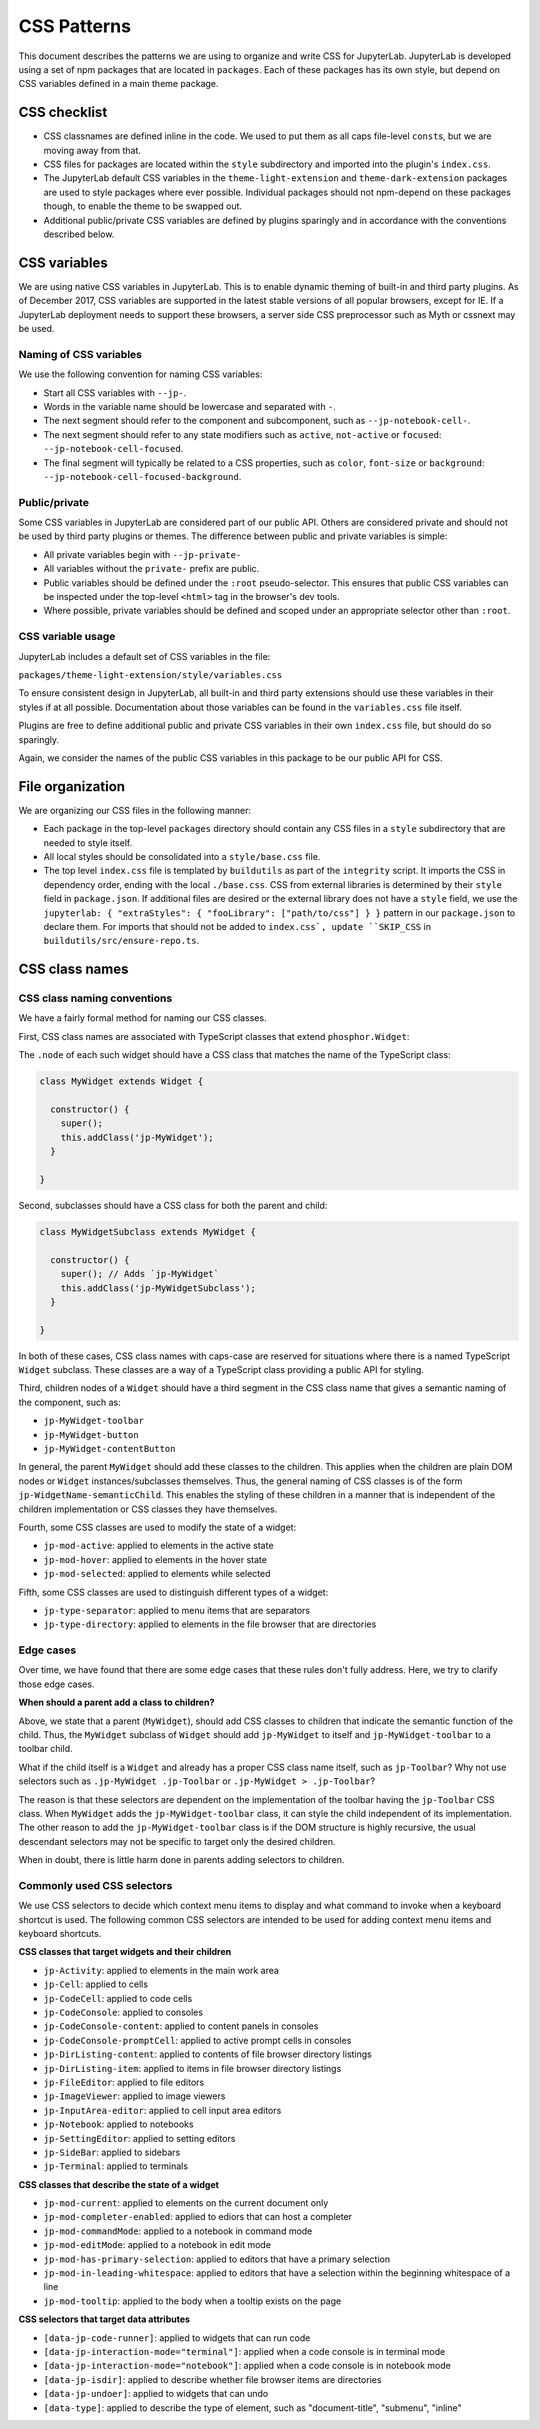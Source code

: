 CSS Patterns
------------

This document describes the patterns we are using to organize and write
CSS for JupyterLab. JupyterLab is developed using a set of npm packages
that are located in ``packages``. Each of these packages has its own
style, but depend on CSS variables defined in a main theme package.

CSS checklist
~~~~~~~~~~~~~

-  CSS classnames are defined inline in the code. We used to put them as
   all caps file-level ``const``\ s, but we are moving away from that.
-  CSS files for packages are located within the ``style``
   subdirectory and imported into the plugin's ``index.css``.
-  The JupyterLab default CSS variables in the ``theme-light-extension``
   and ``theme-dark-extension`` packages are used to style packages
   where ever possible. Individual packages should not npm-depend on
   these packages though, to enable the theme to be swapped out.
-  Additional public/private CSS variables are defined by plugins
   sparingly and in accordance with the conventions described below.

CSS variables
~~~~~~~~~~~~~

We are using native CSS variables in JupyterLab. This is to enable
dynamic theming of built-in and third party plugins. As of December
2017, CSS variables are supported in the latest stable versions of all
popular browsers, except for IE. If a JupyterLab deployment needs to
support these browsers, a server side CSS preprocessor such as Myth or
cssnext may be used.

Naming of CSS variables
^^^^^^^^^^^^^^^^^^^^^^^

We use the following convention for naming CSS variables:

-  Start all CSS variables with ``--jp-``.
-  Words in the variable name should be lowercase and separated with
   ``-``.
-  The next segment should refer to the component and subcomponent, such
   as ``--jp-notebook-cell-``.
-  The next segment should refer to any state modifiers such as
   ``active``, ``not-active`` or ``focused``:
   ``--jp-notebook-cell-focused``.
-  The final segment will typically be related to a CSS properties, such
   as ``color``, ``font-size`` or ``background``:
   ``--jp-notebook-cell-focused-background``.

Public/private
^^^^^^^^^^^^^^

Some CSS variables in JupyterLab are considered part of our public API.
Others are considered private and should not be used by third party
plugins or themes. The difference between public and private variables
is simple:

-  All private variables begin with ``--jp-private-``
-  All variables without the ``private-`` prefix are public.
-  Public variables should be defined under the ``:root``
   pseudo-selector. This ensures that public CSS variables can be
   inspected under the top-level ``<html>`` tag in the browser's dev
   tools.
-  Where possible, private variables should be defined and scoped under
   an appropriate selector other than ``:root``.

CSS variable usage
^^^^^^^^^^^^^^^^^^

JupyterLab includes a default set of CSS variables in the file:

``packages/theme-light-extension/style/variables.css``

To ensure consistent design in JupyterLab, all built-in and third party
extensions should use these variables in their styles if at all
possible. Documentation about those variables can be found in the
``variables.css`` file itself.

Plugins are free to define additional public and private CSS variables
in their own ``index.css`` file, but should do so sparingly.

Again, we consider the names of the public CSS variables in this package
to be our public API for CSS.

File organization
~~~~~~~~~~~~~~~~~

We are organizing our CSS files in the following manner:

-  Each package in the top-level ``packages`` directory should contain
   any CSS files in a ``style`` subdirectory that are needed to style
   itself.
-  All local styles should be consolidated into a ``style/base.css`` file.
-  The top level ``index.css`` file is templated by ``buildutils`` as
   part of the ``integrity`` script.  It imports the CSS in dependency order,
   ending with the local ``./base.css``.  CSS from external libraries is
   determined by their ``style`` field in ``package.json``.  If additional
   files are desired or the external library does not have a ``style`` field,
   we use the ``jupyterlab: { "extraStyles": { "fooLibrary": ["path/to/css"] } }``
   pattern in our ``package.json`` to declare them.  For imports that should not be added to ``index.css`, update ``SKIP_CSS`` in ``buildutils/src/ensure-repo.ts``.



CSS class names
~~~~~~~~~~~~~~~

CSS class naming conventions
^^^^^^^^^^^^^^^^^^^^^^^^^^^^

We have a fairly formal method for naming our CSS classes.

First, CSS class names are associated with TypeScript classes that
extend ``phosphor.Widget``:

The ``.node`` of each such widget should have a CSS class that matches
the name of the TypeScript class:

.. code:: TypeScript



    class MyWidget extends Widget {

      constructor() {
        super();
        this.addClass('jp-MyWidget');
      }

    }

Second, subclasses should have a CSS class for both the parent and
child:

.. code:: TypeScript

    class MyWidgetSubclass extends MyWidget {

      constructor() {
        super(); // Adds `jp-MyWidget`
        this.addClass('jp-MyWidgetSubclass');
      }

    }

In both of these cases, CSS class names with caps-case are reserved for
situations where there is a named TypeScript ``Widget`` subclass. These
classes are a way of a TypeScript class providing a public API for
styling.

Third, children nodes of a ``Widget`` should have a third segment in the
CSS class name that gives a semantic naming of the component, such as:

-  ``jp-MyWidget-toolbar``
-  ``jp-MyWidget-button``
-  ``jp-MyWidget-contentButton``

In general, the parent ``MyWidget`` should add these classes to the
children. This applies when the children are plain DOM nodes or
``Widget`` instances/subclasses themselves. Thus, the general naming of
CSS classes is of the form ``jp-WidgetName-semanticChild``. This enables
the styling of these children in a manner that is independent of the
children implementation or CSS classes they have themselves.

Fourth, some CSS classes are used to modify the state of a widget:

-  ``jp-mod-active``: applied to elements in the active state
-  ``jp-mod-hover``: applied to elements in the hover state
-  ``jp-mod-selected``: applied to elements while selected

Fifth, some CSS classes are used to distinguish different types of a
widget:

-  ``jp-type-separator``: applied to menu items that are separators
-  ``jp-type-directory``: applied to elements in the file browser that
   are directories

Edge cases
^^^^^^^^^^

Over time, we have found that there are some edge cases that these rules
don't fully address. Here, we try to clarify those edge cases.

**When should a parent add a class to children?**

Above, we state that a parent (``MyWidget``), should add CSS classes to
children that indicate the semantic function of the child. Thus, the
``MyWidget`` subclass of ``Widget`` should add ``jp-MyWidget`` to itself
and ``jp-MyWidget-toolbar`` to a toolbar child.

What if the child itself is a ``Widget`` and already has a proper CSS
class name itself, such as ``jp-Toolbar``? Why not use selectors such as
``.jp-MyWidget .jp-Toolbar`` or ``.jp-MyWidget > .jp-Toolbar``?

The reason is that these selectors are dependent on the implementation
of the toolbar having the ``jp-Toolbar`` CSS class. When ``MyWidget``
adds the ``jp-MyWidget-toolbar`` class, it can style the child
independent of its implementation. The other reason to add the
``jp-MyWidget-toolbar`` class is if the DOM structure is highly
recursive, the usual descendant selectors may not be specific to target
only the desired children.

When in doubt, there is little harm done in parents adding selectors to
children.

Commonly used CSS selectors
^^^^^^^^^^^^^^^^^^^^^^^^^^^^^

We use CSS selectors to decide which context menu items to display and what command
to invoke when a keyboard shortcut is used. The following common CSS selectors are
intended to be used for adding context menu items and keyboard shortcuts.

**CSS classes that target widgets and their children**

-  ``jp-Activity``: applied to elements in the main work area
-  ``jp-Cell``: applied to cells
-  ``jp-CodeCell``: applied to code cells
-  ``jp-CodeConsole``: applied to consoles
-  ``jp-CodeConsole-content``: applied to content panels in consoles
-  ``jp-CodeConsole-promptCell``: applied to active prompt cells in consoles
-  ``jp-DirListing-content``: applied to contents of file browser directory listings
-  ``jp-DirListing-item``: applied to items in file browser directory listings
-  ``jp-FileEditor``: applied to file editors
-  ``jp-ImageViewer``: applied to image viewers
-  ``jp-InputArea-editor``: applied to cell input area editors
-  ``jp-Notebook``: applied to notebooks
-  ``jp-SettingEditor``: applied to setting editors
-  ``jp-SideBar``: applied to sidebars
-  ``jp-Terminal``: applied to terminals

**CSS classes that describe the state of a widget**

-  ``jp-mod-current``: applied to elements on the current document only
-  ``jp-mod-completer-enabled``: applied to ediors that can host a completer
-  ``jp-mod-commandMode``: applied to a notebook in command mode
-  ``jp-mod-editMode``: applied to a notebook in edit mode
-  ``jp-mod-has-primary-selection``: applied to editors that have a primary selection
-  ``jp-mod-in-leading-whitespace``: applied to editors that have a selection within the beginning whitespace of a line
-  ``jp-mod-tooltip``: applied to the body when a tooltip exists on the page

**CSS selectors that target data attributes**

-  ``[data-jp-code-runner]``: applied to widgets that can run code
-  ``[data-jp-interaction-mode="terminal"]``: applied when a code console is in terminal mode
-  ``[data-jp-interaction-mode="notebook"]``: applied when a code console is in notebook mode
-  ``[data-jp-isdir]``: applied to describe whether file browser items are directories
-  ``[data-jp-undoer]``: applied to widgets that can undo
-  ``[data-type]``: applied to describe the type of element, such as "document-title", "submenu", "inline"
